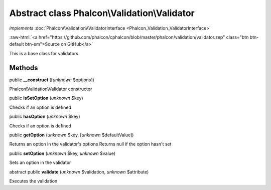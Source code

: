 Abstract class **Phalcon\\Validation\\Validator**
=================================================

*implements* :doc:`Phalcon\\Validation\\ValidatorInterface <Phalcon_Validation_ValidatorInterface>`

.. role:: raw-html(raw)
   :format: html

:raw-html:`<a href="https://github.com/phalcon/cphalcon/blob/master/phalcon/validation/validator.zep" class="btn btn-default btn-sm">Source on GitHub</a>`

This is a base class for validators


Methods
-------

public  **__construct** ([*unknown* $options])

Phalcon\\Validation\\Validator constructor



public  **isSetOption** (*unknown* $key)

Checks if an option is defined



public  **hasOption** (*unknown* $key)

Checks if an option is defined



public  **getOption** (*unknown* $key, [*unknown* $defaultValue])

Returns an option in the validator's options Returns null if the option hasn't set



public  **setOption** (*unknown* $key, *unknown* $value)

Sets an option in the validator



abstract public  **validate** (*unknown* $validation, *unknown* $attribute)

Executes the validation



